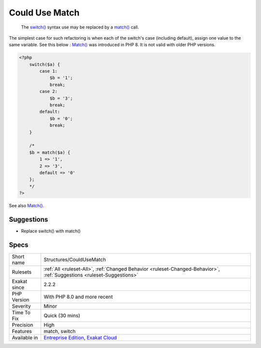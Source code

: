 .. _structures-couldusematch:

.. _could-use-match:

Could Use Match
+++++++++++++++

  The `switch() <https://www.php.net/manual/en/control-structures.switch.php>`_ syntax use may be replaced by a `match() <https://www.php.net/manual/en/control-structures.match.php>`_ call. 

The simplest case for such refactoring is when each of the switch's case (including default), assign one value to the same variable. See this below : 
`Match() <https://www.php.net/manual/en/control-structures.match.php>`_ was introduced in PHP 8. It is not valid with older PHP versions.

.. code-block:: php
   
   <?php
       switch($a) {
           case 1: 
               $b = '1';
               break;
           case 2: 
               $b = '3';
               break;
           default:  
               $b = '0';
               break; 
       }
       
       /*
       $b = match($a) {
           1 => '1',
           2 => '3',
           default => '0'
       };
       */
   ?>

See also `Match() <https://www.php.net/manual/en/control-structures.match.php>`_.


Suggestions
___________

* Replace switch() with match()




Specs
_____

+--------------+-------------------------------------------------------------------------------------------------------------------------+
| Short name   | Structures/CouldUseMatch                                                                                                |
+--------------+-------------------------------------------------------------------------------------------------------------------------+
| Rulesets     | :ref:`All <ruleset-All>`, :ref:`Changed Behavior <ruleset-Changed-Behavior>`, :ref:`Suggestions <ruleset-Suggestions>`  |
+--------------+-------------------------------------------------------------------------------------------------------------------------+
| Exakat since | 2.2.2                                                                                                                   |
+--------------+-------------------------------------------------------------------------------------------------------------------------+
| PHP Version  | With PHP 8.0 and more recent                                                                                            |
+--------------+-------------------------------------------------------------------------------------------------------------------------+
| Severity     | Minor                                                                                                                   |
+--------------+-------------------------------------------------------------------------------------------------------------------------+
| Time To Fix  | Quick (30 mins)                                                                                                         |
+--------------+-------------------------------------------------------------------------------------------------------------------------+
| Precision    | High                                                                                                                    |
+--------------+-------------------------------------------------------------------------------------------------------------------------+
| Features     | match, switch                                                                                                           |
+--------------+-------------------------------------------------------------------------------------------------------------------------+
| Available in | `Entreprise Edition <https://www.exakat.io/entreprise-edition>`_, `Exakat Cloud <https://www.exakat.io/exakat-cloud/>`_ |
+--------------+-------------------------------------------------------------------------------------------------------------------------+


